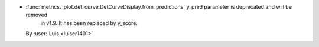 - :func:`metrics._plot.det_curve.DetCurveDisplay.from_predictions` y_pred parameter is deprecated and will be removed
    in v1.9. It has been replaced by y_score.
  By :user:`Luis <luiser1401>`
